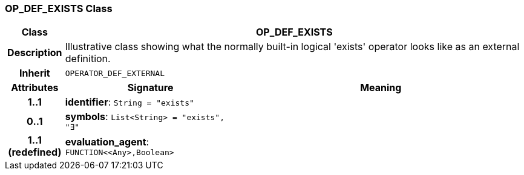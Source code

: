 === OP_DEF_EXISTS Class

[cols="^1,3,5"]
|===
h|*Class*
2+^h|*OP_DEF_EXISTS*

h|*Description*
2+a|Illustrative class showing what the normally built-in logical 'exists' operator looks like as an external definition.

h|*Inherit*
2+|`OPERATOR_DEF_EXTERNAL`

h|*Attributes*
^h|*Signature*
^h|*Meaning*

h|*1..1*
|*identifier*: `String{nbsp}={nbsp}"exists"`
a|

h|*0..1*
|*symbols*: `List<String>{nbsp}={nbsp}"exists", "∃"`
a|

h|*1..1 +
(redefined)*
|*evaluation_agent*: `FUNCTION<<Any>,Boolean>`
a|
|===
